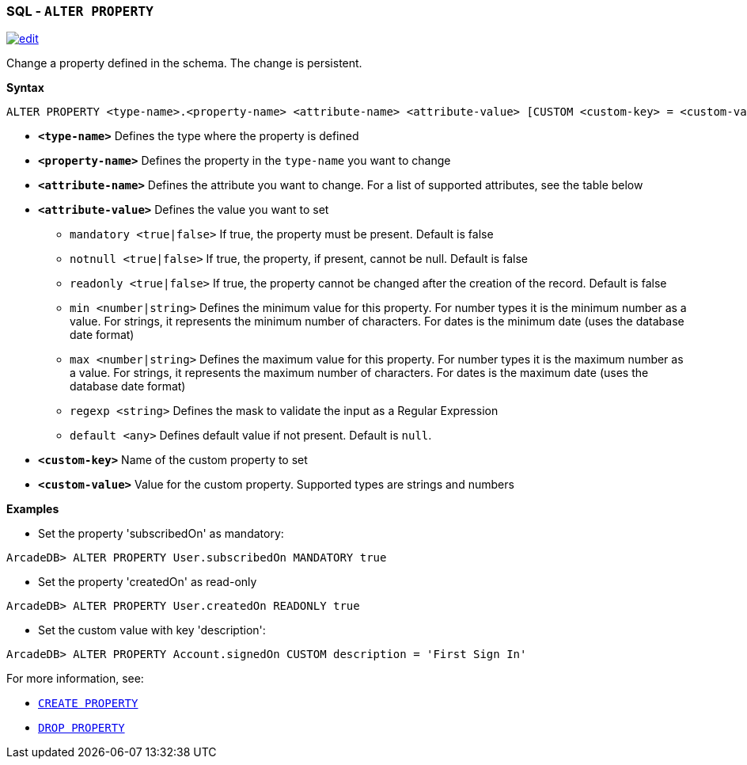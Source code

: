 [[SQL-Alter-Property]]
[discrete]

=== SQL - `ALTER PROPERTY`

image:../images/edit.png[link="https://github.com/ArcadeData/arcadedb-docs/blob/main/src/main/asciidoc/sql/SQL-Alter-Property.adoc" float=right]

Change a property defined in the schema. The change is persistent.

*Syntax*

[source,sql]
----
ALTER PROPERTY <type-name>.<property-name> <attribute-name> <attribute-value> [CUSTOM <custom-key> = <custom-value>]

----

* *`<type-name>`* Defines the type where the property is defined
* *`<property-name>`* Defines the property in the `type-name` you want to change
* *`<attribute-name>`* Defines the attribute you want to change. For a list of supported attributes, see the table below
* *`<attribute-value>`* Defines the value you want to set
 ** `mandatory <true|false>` If true, the property must be present. Default is false
 ** `notnull <true|false>` If true, the property, if present, cannot be null. Default is false
 ** `readonly <true|false>` If true, the property cannot be changed after the creation of the record. Default is false
 ** `min <number|string>` Defines the minimum value for this property. For number types it is the minimum number as a value. For strings, it represents the minimum number of characters. For dates is the minimum date (uses the database date format)
 ** `max <number|string>` Defines the maximum value for this property. For number types it is the maximum number as a value. For strings, it represents the maximum number of characters. For dates is the maximum date (uses the database date format)
 ** `regexp <string>` Defines the mask to validate the input as a Regular Expression
 ** `default <any>` Defines default value if not present. Default is `null`.
* *`&lt;custom-key&gt;`* Name of the custom property to set
* *`&lt;custom-value&gt;`* Value for the custom property. Supported types are strings and numbers

*Examples*

* Set the property 'subscribedOn' as mandatory:

----
ArcadeDB> ALTER PROPERTY User.subscribedOn MANDATORY true
----

* Set the property 'createdOn' as read-only

----
ArcadeDB> ALTER PROPERTY User.createdOn READONLY true
----

* Set the custom value with key 'description':

----
ArcadeDB> ALTER PROPERTY Account.signedOn CUSTOM description = 'First Sign In'
----

For more information, see:

* <<SQL-Create-Property,`CREATE PROPERTY`>>
* <<SQL-Drop-Property,`DROP PROPERTY`>>
